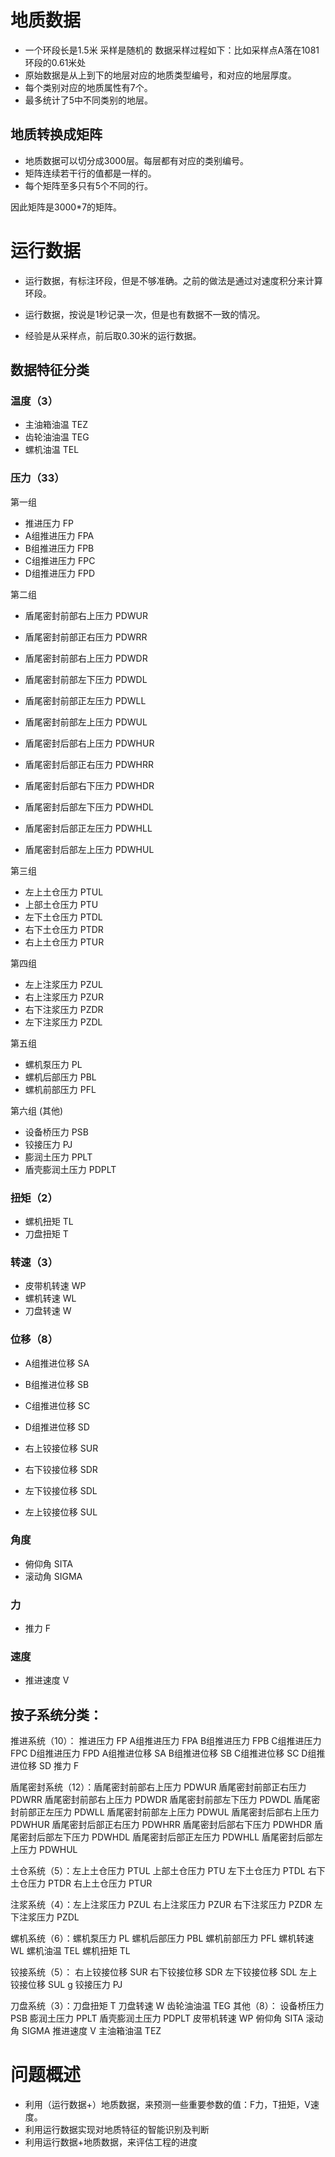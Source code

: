 


* 地质数据
- 一个环段长是1.5米 采样是随机的 数据采样过程如下：比如采样点A落在1081
  环段的0.61米处
- 原始数据是从上到下的地层对应的地质类型编号，和对应的地层厚度。
- 每个类别对应的地质属性有7个。
- 最多统计了5中不同类别的地层。


** 地质转换成矩阵
- 地质数据可以切分成3000层。每层都有对应的类别编号。
- 矩阵连续若干行的值都是一样的。
- 每个矩阵至多只有5个不同的行。
  
因此矩阵是3000*7的矩阵。
* 运行数据
- 运行数据，有标注环段，但是不够准确。之前的做法是通过对速度积分来计算
  环段。
- 运行数据，按说是1秒记录一次，但是也有数据不一致的情况。

- 经验是从采样点，前后取0.30米的运行数据。
** 数据特征分类
*** 温度（3）
- 主油箱油温 TEZ
- 齿轮油油温 TEG
- 螺机油温   TEL
*** 压力（33）
第一组
- 推进压力 FP
- A组推进压力 FPA
- B组推进压力 FPB
- C组推进压力 FPC
- D组推进压力 FPD  

第二组
- 盾尾密封前部右上压力 PDWUR
- 盾尾密封前部正右压力 PDWRR
- 盾尾密封前部右上压力 PDWDR
- 盾尾密封前部左下压力 PDWDL
- 盾尾密封前部正左压力 PDWLL
- 盾尾密封前部左上压力 PDWUL

- 盾尾密封后部右上压力 PDWHUR
- 盾尾密封后部正右压力 PDWHRR
- 盾尾密封后部右下压力 PDWHDR
- 盾尾密封后部左下压力 PDWHDL
- 盾尾密封后部正左压力 PDWHLL
- 盾尾密封后部左上压力 PDWHUL

第三组
- 左上土仓压力 PTUL	
- 上部土仓压力 PTU
- 左下土仓压力 PTDL
- 右下土仓压力 PTDR
- 右上土仓压力 PTUR

第四组
- 左上注浆压力 PZUL
- 右上注浆压力 PZUR	
- 右下注浆压力 PZDR	
- 左下注浆压力 PZDL

第五组
- 螺机泵压力 PL
- 螺机后部压力 PBL
- 螺机前部压力 PFL

第六组 (其他)
- 设备桥压力 PSB
- 铰接压力 PJ
- 膨润土压力 PPLT
- 盾壳膨润土压力 PDPLT
*** 扭矩（2）
- 螺机扭矩 TL
- 刀盘扭矩 T
*** 转速（3）
- 皮带机转速 WP
- 螺机转速 WL
- 刀盘转速 W
*** 位移（8）
- A组推进位移	SA	
- B组推进位移	SB
- C组推进位移	SC
- D组推进位移	SD

- 右上铰接位移	SUR			
- 右下铰接位移	SDR
- 左下铰接位移	SDL
- 左上铰接位移	SUL
*** 角度
- 俯仰角 SITA
- 滚动角 SIGMA
*** 力
- 推力 F
*** 速度
- 推进速度 V
** 按子系统分类：
推进系统（10）： 推进压力 FP
                A组推进压力 FPA
                B组推进压力 FPB
                C组推进压力 FPC
                D组推进压力 FPD
                A组推进位移 SA	
                B组推进位移 SB
                C组推进位移 SC
                D组推进位移 SD
                推力 F

盾尾密封系统（12）：盾尾密封前部右上压力 PDWUR
                    盾尾密封前部正右压力 PDWRR
                    盾尾密封前部右上压力 PDWDR
                    盾尾密封前部左下压力 PDWDL
                    盾尾密封前部正左压力 PDWLL
                    盾尾密封前部左上压力 PDWUL
                    盾尾密封后部右上压力 PDWHUR
                    盾尾密封后部正右压力 PDWHRR
                    盾尾密封后部右下压力 PDWHDR
                    盾尾密封后部左下压力 PDWHDL
                    盾尾密封后部正左压力 PDWHLL
                    盾尾密封后部左上压力 PDWHUL
          
土仓系统（5）：左上土仓压力 PTUL	
               上部土仓压力 PTU
               左下土仓压力 PTDL
               右下土仓压力 PTDR
               右上土仓压力 PTUR

注浆系统（4）：左上注浆压力 PZUL
               右上注浆压力 PZUR	
               右下注浆压力 PZDR	
               左下注浆压力 PZDL
 
螺机系统（6）：螺机泵压力 PL
               螺机后部压力 PBL
               螺机前部压力 PFL
               螺机转速 WL
               螺机油温 TEL
               螺机扭矩 TL 

铰接系统（5）： 右上铰接位移 SUR			
               右下铰接位移 SDR
               左下铰接位移 SDL
               左上铰接位移 SUL
g               铰接压力 PJ

刀盘系统（3）：刀盘扭矩 T
              刀盘转速 W
              齿轮油油温 TEG
其他（8）：
            设备桥压力 PSB
            膨润土压力 PPLT
            盾壳膨润土压力 PDPLT
            皮带机转速 WP 
            俯仰角 SITA
            滚动角 SIGMA
            推进速度 V
            主油箱油温 TEZ

* 问题概述
- 利用（运行数据+）地质数据，来预测一些重要参数的值：F力，T扭矩，V速度。
- 利用运行数据实现对地质特征的智能识别及判断
- 利用运行数据+地质数据，来评估工程的进度

